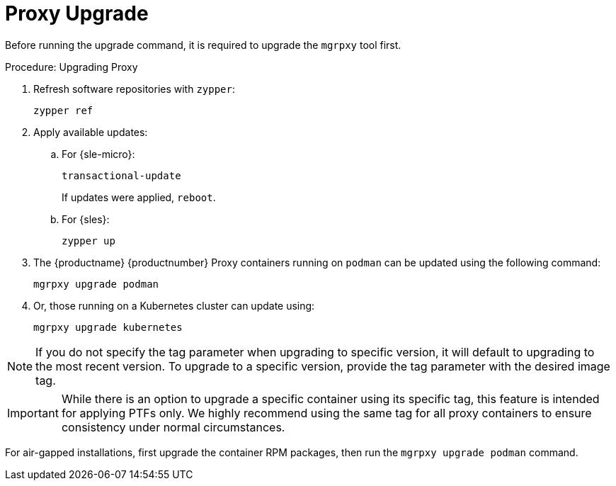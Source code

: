 = Proxy Upgrade

Before running the upgrade command, it is required to upgrade the [literal]``mgrpxy`` tool first.

.Procedure: Upgrading Proxy
. Refresh software repositories with [command]``zypper``:
+
----
zypper ref
----

. Apply available updates:
+
.. For {sle-micro}:
+
----
transactional-update
----
If updates were applied, [literal]``reboot``.
+
.. For {sles}:
+
----
zypper up
----
+
. The {productname} {productnumber} Proxy containers running on [literal]``podman`` can be updated using the following command:
+

----
mgrpxy upgrade podman
----
+
. Or, those running on a Kubernetes cluster can update using:
+
----
mgrpxy upgrade kubernetes
----

[NOTE]
====
If you do not specify the tag parameter when upgrading to specific version, it will default to upgrading to the most recent version.
To upgrade to a specific version, provide the tag parameter with the desired image tag.
====

[IMPORTANT]
====
While there is an option to upgrade a specific container using its specific tag, this feature is intended for applying PTFs only.
We highly recommend using the same tag for all proxy containers to ensure consistency under normal circumstances.
====

For air-gapped installations, first upgrade the container RPM packages, then run the [command]``mgrpxy upgrade podman`` command.
